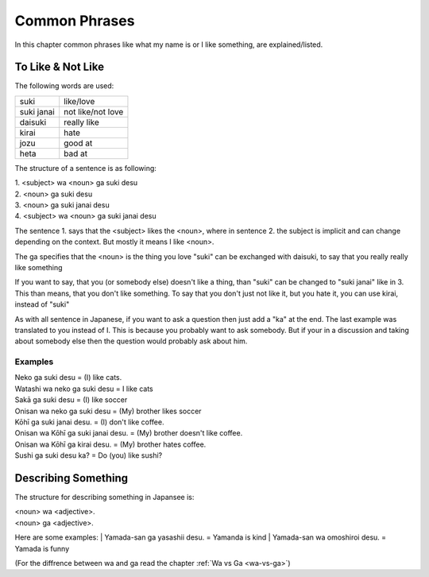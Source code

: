 Common Phrases
==============
In this chapter common phrases like what my name is or I like something, are explained/listed.

To Like & Not Like
------------------
The following words are used:

================= ===========
suki              like/love
suki janai        not like/not love
daisuki           really like
kirai             hate
jozu              good at
heta              bad at
================= ===========

The structure of a sentence is as following:

| 1. <subject> wa <noun> ga suki desu
| 2. <noun> ga suki desu
| 3. <noun> ga suki janai desu
| 4. <subject> wa <noun> ga suki janai desu

The sentence 1. says that the <subject> likes the <noun>, where in sentence 2.
the subject is implicit and can change depending on the context. But mostly it means I like <noun>.

The ga specifies that the <noun> is the thing you love
"suki" can be exchanged with daisuki, to say that you really really like something

If you want to say, that you (or somebody else) doesn't like a thing, than "suki" can be changed to 
"suki janai" like in 3. This than means, that you don't like something. 
To say that you don't just not like it, but you hate it, you can use kirai, instead of "suki"

As with all sentence in Japanese, if you want to ask a question then just add a "ka" at the end.
The last example was translated to you instead of I. This is because you probably want to ask somebody.
But if your in a discussion and taking about somebody else then the question would probably ask about him.

Examples
________

| Neko ga suki desu = (I) like cats.
| Watashi wa neko ga suki desu = I like cats
| Sakā ga suki desu = (I) like soccer
| Onisan wa neko ga suki desu = (My) brother likes soccer 
| Kōhī ga suki janai desu. = (I) don't like coffee.
| Onisan wa Kōhī ga suki janai desu. = (My) brother doesn't like coffee.
| Onisan wa Kōhī ga kirai desu. = (My) brother hates coffee.
| Sushi ga suki desu ka? = Do (you) like sushi?


Describing Something
--------------------
The structure for describing something in Japansee is:

| <noun> wa <adjective>.
| <noun> ga <adjective>.

Here are some examples:
| Yamada-san ga yasashii desu. = Yamanda is kind
| Yamada-san wa omoshiroi desu. = Yamada is funny

(For the diffrence between wa and ga read the chapter :ref:`Wa vs Ga <wa-vs-ga>`)
